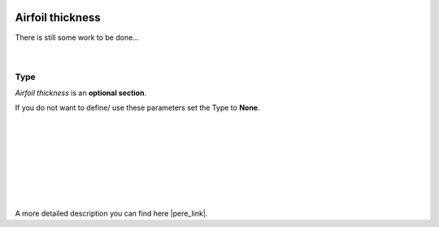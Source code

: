  .. Author: Stefan Feuz; http://www.laboratoridenvol.com

 .. Copyright: General Public License GNU GPL 3.0

-----------------
Airfoil thickness
-----------------

There is still some work to be done...

 |

Type
----
*Airfoil thickness* is an **optional section**. 

If you do not want to define/ use these parameters set the Type to **None**.

 |

 |

 |

 |

 |

 |

 |

A more detailed description you can find here |pere_link|.

.. |pere_link| raw:: html

	<a href="http://laboratoridenvol.com/leparagliding/manual.en.html#6.30" target="_blank">Laboratori d'envol website</a>
